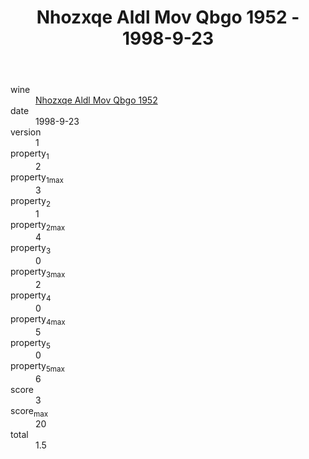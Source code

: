:PROPERTIES:
:ID:                     031d6b4a-179c-407c-84f9-aa1764f689ca
:END:
#+TITLE: Nhozxqe Aldl Mov Qbgo 1952 - 1998-9-23

- wine :: [[id:3fb28694-a654-43c8-848a-b94b3879231e][Nhozxqe Aldl Mov Qbgo 1952]]
- date :: 1998-9-23
- version :: 1
- property_1 :: 2
- property_1_max :: 3
- property_2 :: 1
- property_2_max :: 4
- property_3 :: 0
- property_3_max :: 2
- property_4 :: 0
- property_4_max :: 5
- property_5 :: 0
- property_5_max :: 6
- score :: 3
- score_max :: 20
- total :: 1.5


